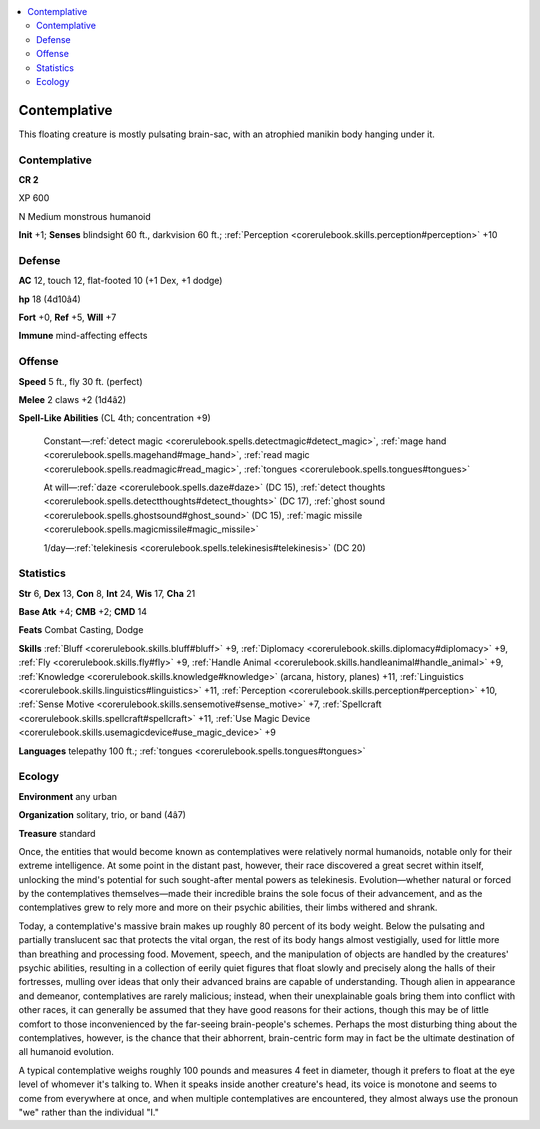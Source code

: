 
.. _`bestiary4.contemplative`:

.. contents:: \ 

.. _`bestiary4.contemplative#contemplative`:

Contemplative
**************

This floating creature is mostly pulsating brain-sac, with an atrophied manikin body hanging under it.

Contemplative
==============

**CR 2** 

XP 600

N Medium monstrous humanoid

\ **Init**\  +1; \ **Senses**\  blindsight 60 ft., darkvision 60 ft.; :ref:`Perception <corerulebook.skills.perception#perception>`\  +10

.. _`bestiary4.contemplative#defense`:

Defense
========

\ **AC**\  12, touch 12, flat-footed 10 (+1 Dex, +1 dodge)

\ **hp**\  18 (4d10â4)

\ **Fort**\  +0, \ **Ref**\  +5, \ **Will**\  +7

\ **Immune**\  mind-affecting effects

.. _`bestiary4.contemplative#offense`:

Offense
========

\ **Speed**\  5 ft., fly 30 ft. (perfect)

\ **Melee**\  2 claws +2 (1d4â2)

\ **Spell-Like Abilities**\  (CL 4th; concentration +9)

 Constant—:ref:`detect magic <corerulebook.spells.detectmagic#detect_magic>`\ , :ref:`mage hand <corerulebook.spells.magehand#mage_hand>`\ , :ref:`read magic <corerulebook.spells.readmagic#read_magic>`\ , :ref:`tongues <corerulebook.spells.tongues#tongues>`

 At will—:ref:`daze <corerulebook.spells.daze#daze>`\  (DC 15), :ref:`detect thoughts <corerulebook.spells.detectthoughts#detect_thoughts>`\  (DC 17), :ref:`ghost sound <corerulebook.spells.ghostsound#ghost_sound>`\  (DC 15), :ref:`magic missile <corerulebook.spells.magicmissile#magic_missile>`

 1/day—:ref:`telekinesis <corerulebook.spells.telekinesis#telekinesis>`\  (DC 20)

.. _`bestiary4.contemplative#statistics`:

Statistics
===========

\ **Str**\  6, \ **Dex**\  13, \ **Con**\  8, \ **Int**\  24, \ **Wis**\  17, \ **Cha**\  21

\ **Base Atk**\  +4; \ **CMB**\  +2; \ **CMD**\  14

\ **Feats**\  Combat Casting, Dodge

\ **Skills**\  :ref:`Bluff <corerulebook.skills.bluff#bluff>`\  +9, :ref:`Diplomacy <corerulebook.skills.diplomacy#diplomacy>`\  +9, :ref:`Fly <corerulebook.skills.fly#fly>`\  +9, :ref:`Handle Animal <corerulebook.skills.handleanimal#handle_animal>`\  +9, :ref:`Knowledge <corerulebook.skills.knowledge#knowledge>`\  (arcana, history, planes) +11, :ref:`Linguistics <corerulebook.skills.linguistics#linguistics>`\  +11, :ref:`Perception <corerulebook.skills.perception#perception>`\  +10, :ref:`Sense Motive <corerulebook.skills.sensemotive#sense_motive>`\  +7, :ref:`Spellcraft <corerulebook.skills.spellcraft#spellcraft>`\  +11, :ref:`Use Magic Device <corerulebook.skills.usemagicdevice#use_magic_device>`\  +9

\ **Languages**\  telepathy 100 ft.; :ref:`tongues <corerulebook.spells.tongues#tongues>`

.. _`bestiary4.contemplative#ecology`:

Ecology
========

\ **Environment**\  any urban

\ **Organization**\  solitary, trio, or band (4â7)

\ **Treasure**\  standard

Once, the entities that would become known as contemplatives were relatively normal humanoids, notable only for their extreme intelligence. At some point in the distant past, however, their race discovered a great secret within itself, unlocking the mind's potential for such sought-after mental powers as telekinesis. Evolution—whether natural or forced by the contemplatives themselves—made their incredible brains the sole focus of their advancement, and as the contemplatives grew to rely more and more on their psychic abilities, their limbs withered and shrank.

Today, a contemplative's massive brain makes up roughly 80 percent of its body weight. Below the pulsating and partially translucent sac that protects the vital organ, the rest of its body hangs almost vestigially, used for little more than breathing and processing food. Movement, speech, and the manipulation of objects are handled by the creatures' psychic abilities, resulting in a collection of eerily quiet figures that float slowly and precisely along the halls of their fortresses, mulling over ideas that only their advanced brains are capable of understanding. Though alien in appearance and demeanor, contemplatives are rarely malicious; instead, when their unexplainable goals bring them into conflict with other races, it can generally be assumed that they have good reasons for their actions, though this may be of little comfort to those inconvenienced by the far-seeing brain-people's schemes. Perhaps the most disturbing thing about the contemplatives, however, is the chance that their abhorrent, brain-centric form may in fact be the ultimate destination of all humanoid evolution.

A typical contemplative weighs roughly 100 pounds and measures 4 feet in diameter, though it prefers to float at the eye level of whomever it's talking to. When it speaks inside another creature's head, its voice is monotone and seems to come from everywhere at once, and when multiple contemplatives are encountered, they almost always use the pronoun "we" rather than the individual "I."
